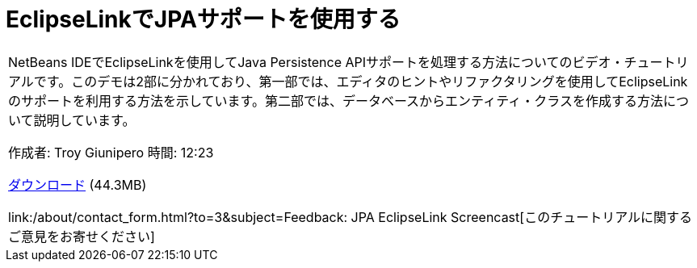 // 
//     Licensed to the Apache Software Foundation (ASF) under one
//     or more contributor license agreements.  See the NOTICE file
//     distributed with this work for additional information
//     regarding copyright ownership.  The ASF licenses this file
//     to you under the Apache License, Version 2.0 (the
//     "License"); you may not use this file except in compliance
//     with the License.  You may obtain a copy of the License at
// 
//       http://www.apache.org/licenses/LICENSE-2.0
// 
//     Unless required by applicable law or agreed to in writing,
//     software distributed under the License is distributed on an
//     "AS IS" BASIS, WITHOUT WARRANTIES OR CONDITIONS OF ANY
//     KIND, either express or implied.  See the License for the
//     specific language governing permissions and limitations
//     under the License.
//

= EclipseLinkでJPAサポートを使用する
:jbake-type: tutorial
:jbake-tags: tutorials 
:jbake-status: published
:syntax: true
:toc: left
:toc-title:
:description: EclipseLinkでJPAサポートを使用する - Apache NetBeans
:keywords: Apache NetBeans, Tutorials, EclipseLinkでJPAサポートを使用する

|===
|NetBeans IDEでEclipseLinkを使用してJava Persistence APIサポートを処理する方法についてのビデオ・チュートリアルです。このデモは2部に分かれており、第一部では、エディタのヒントやリファクタリングを使用してEclipseLinkのサポートを利用する方法を示しています。第二部では、データベースからエンティティ・クラスを作成する方法について説明しています。

作成者: Troy Giunipero
時間: 12:23

link:http://bits.netbeans.org/media/eclipselink-demo.flv[+ダウンロード+] (44.3MB)

link:/about/contact_form.html?to=3&subject=Feedback: JPA EclipseLink Screencast[+このチュートリアルに関するご意見をお寄せください+]
 
|===

  

